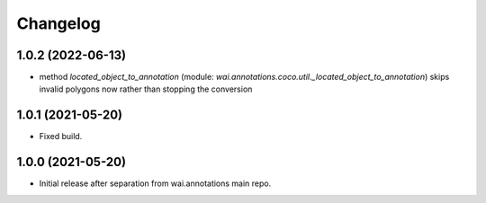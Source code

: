Changelog
=========

1.0.2 (2022-06-13)
------------------

- method `located_object_to_annotation` (module: `wai.annotations.coco.util._located_object_to_annotation`) skips
  invalid polygons now rather than stopping the conversion


1.0.1 (2021-05-20)
------------------

- Fixed build.

1.0.0 (2021-05-20)
------------------

- Initial release after separation from wai.annotations main repo.

